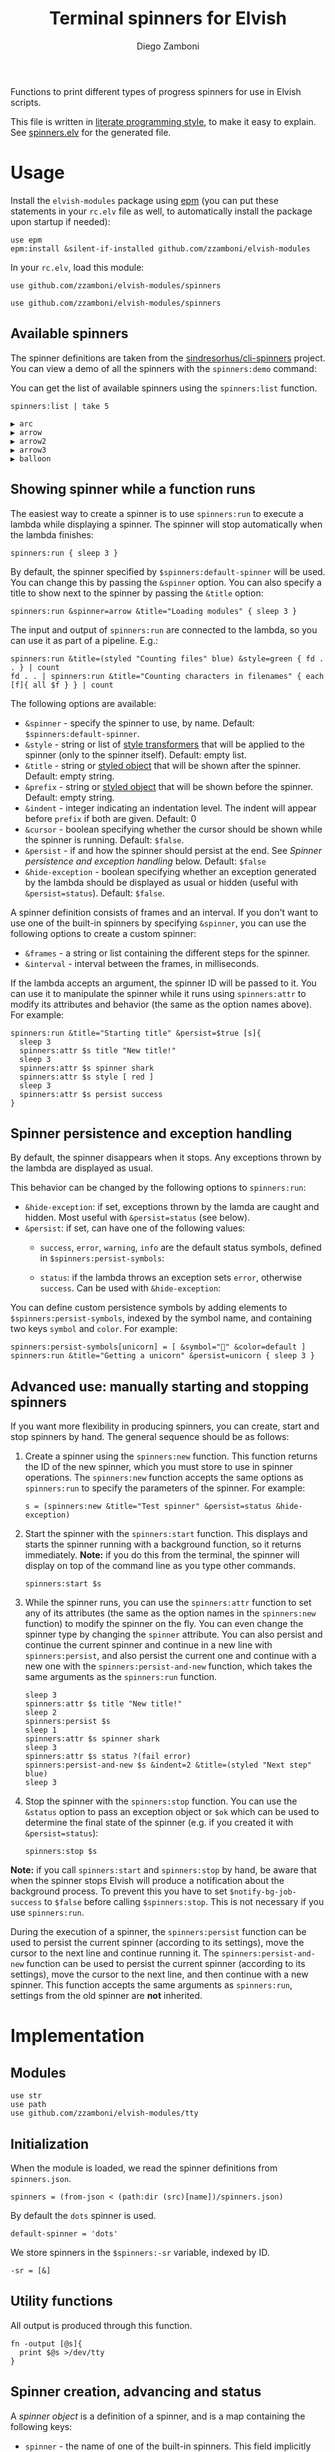 #+title: Terminal spinners for Elvish
#+author: Diego Zamboni
#+email: diego@zzamboni.org

#+name: module-summary
Functions to print different types of progress spinners for use in Elvish scripts.

This file is written in [[https://leanpub.com/lit-config][literate programming style]], to make it easy to explain. See [[file:spinners.elv][spinners.elv]] for the generated file.

* Table of Contents :TOC_3:noexport:
- [[#usage][Usage]]
  - [[#available-spinners][Available spinners]]
  - [[#showing-spinner-while-a-function-runs][Showing spinner while a function runs]]
  - [[#spinner-persistence-and-exception-handling][Spinner persistence and exception handling]]
  - [[#advanced-use-manually-starting-and-stopping-spinners][Advanced use: manually starting and stopping spinners]]
- [[#implementation][Implementation]]
  - [[#modules][Modules]]
  - [[#initialization][Initialization]]
  - [[#utility-functions][Utility functions]]
  - [[#spinner-creation-advancing-and-status][Spinner creation, advancing and status]]
  - [[#starting-and-stopping-a-spinner][Starting and stopping a spinner]]
  - [[#running-a-function-with-a-spinner][Running a function with a spinner]]
  - [[#list-and-demo-mode][List and demo mode]]
  - [[#spinner-definitions][Spinner definitions]]

* Usage

Install the =elvish-modules= package using [[https://elvish.io/ref/epm.html][epm]] (you can put these statements in your =rc.elv= file as well, to automatically install the package upon startup if needed):

#+begin_src elvish
use epm
epm:install &silent-if-installed github.com/zzamboni/elvish-modules
#+end_src

In your =rc.elv=, load this module:

#+begin_src elvish
use github.com/zzamboni/elvish-modules/spinners
#+end_src

#+begin_src elvish :tangle spinners-examples.elv :export none
use github.com/zzamboni/elvish-modules/spinners
#+end_src
** Available spinners

The spinner definitions are taken from the [[https://github.com/sindresorhus/cli-spinners/][sindresorhus/cli-spinners]] project. You can view a demo of all the spinners with the =spinners:demo= command:

[[file:images/spinners-demo.gif]]

You can get the list of available spinners using the =spinners:list= function.

#+begin_src elvish :use github.com/zzamboni/elvish-modules/spinners :exports both
spinners:list | take 5
#+end_src

#+results:
: ▶ arc
: ▶ arrow
: ▶ arrow2
: ▶ arrow3
: ▶ balloon

** Showing spinner while a function runs

The easiest way to create a spinner is to use =spinners:run= to execute a lambda while displaying a spinner. The spinner will stop automatically when the lambda finishes:

#+begin_src elvish :tangle spinners-examples.elv
spinners:run { sleep 3 }
#+end_src

By default, the spinner specified by =$spinners:default-spinner= will be used. You can change this by passing the =&spinner= option. You can also specify a title to show next to the spinner by passing the =&title= option:

#+begin_src elvish :tangle spinners-examples.elv
spinners:run &spinner=arrow &title="Loading modules" { sleep 3 }
#+end_src

The input and output of =spinners:run= are connected to the lambda, so you can use it as part of a pipeline. E.g.:

#+begin_src elvish :tangle spinners-examples.elv
spinners:run &title=(styled "Counting files" blue) &style=green { fd . . } | count
fd . . | spinners:run &title="Counting characters in filenames" { each [f]{ all $f } } | count
#+end_src

The following options are available:

- =&spinner= - specify the spinner to use, by name. Default: =$spinners:default-spinner=.
- =&style= - string or list of [[https://elv.sh/ref/builtin.html#styled][style transformers]] that will be applied to the spinner (only to the spinner itself). Default: empty list.
- =&title= - string or [[https://elv.sh/ref/builtin.html#styled][styled object]] that will be shown after the spinner. Default: empty string.
- =&prefix= - string or  [[https://elv.sh/ref/builtin.html#styled][styled object]] that will be shown before the spinner. Default: empty string.
- =&indent= - integer indicating an indentation level. The indent will appear before =prefix= if both are given. Default: 0
- =&cursor= - boolean specifying whether the cursor should be shown while the spinner is running. Default: =$false=.
- =&persist= - if and how the spinner should persist at the end. See /Spinner persistence and exception handling/ below. Default: =$false=
- =&hide-exception= - boolean specifying whether an exception generated by the lambda should be displayed as usual or hidden (useful with =&persist=status=). Default: =$false=.

A spinner definition consists of frames and an interval. If you don't want to use one of the built-in spinners by specifying =&spinner=, you can use the following options to create a custom spinner:
- =&frames= - a string or list containing the different steps for the spinner.
- =&interval= - interval between the frames, in milliseconds.

If the lambda accepts an argument, the spinner ID will be passed to it. You can use it to manipulate the spinner while it runs using =spinners:attr= to modify its attributes and behavior (the same as the option names above). For example:

#+begin_src elvish :tangle spinners-examples.elv
spinners:run &title="Starting title" &persist=$true [s]{
  sleep 3
  spinners:attr $s title "New title!"
  sleep 3
  spinners:attr $s spinner shark
  spinners:attr $s style [ red ]
  sleep 3
  spinners:attr $s persist success
}
#+end_src

** Spinner persistence and exception handling

By default, the spinner disappears when it stops. Any exceptions thrown by the lambda are displayed as usual.

This behavior can be changed by the following options to =spinners:run=:

- =&hide-exception=: if set, exceptions thrown by the lamda are caught and hidden. Most useful with =&persist=status= (see below).
- =&persist=: if set, can have one of the following values:
  - =success=, =error=, =warning=, =info= are the default status symbols, defined in =$spinners:persist-symbols=:

    [[file:images/spinners-persist-symbols.jpg]]

  - =status=: if the lambda throws an exception sets =error=, otherwise =success=. Can be used with =&hide-exception=:

    [[file:images/spinners-persist-status.jpg]]

You can define custom persistence symbols by adding elements to =$spinners:persist-symbols=, indexed by the symbol name, and containing two keys =symbol= and =color=. For example:

#+begin_src elvish :tangle spinners-examples.elv
spinners:persist-symbols[unicorn] = [ &symbol="🦄" &color=default ]
spinners:run &title="Getting a unicorn" &persist=unicorn { sleep 3 }
#+end_src

[[file:images/spinners-persist-unicorn.gif]]

** Advanced use: manually starting and stopping spinners

If you want more flexibility in producing spinners, you can create, start and stop spinners by hand. The general sequence should be as follows:

1. Create a spinner using the =spinners:new= function. This function returns the ID of the new spinner, which you must store to use in spinner operations. The =spinners:new= function accepts the same options as =spinners:run= to specify the parameters of the spinner. For example:
   #+begin_src elvish :tangle spinners-examples.elv
s = (spinners:new &title="Test spinner" &persist=status &hide-exception)
   #+end_src
2. Start the spinner with the =spinners:start= function. This displays and starts the spinner running with a background function, so it returns immediately. *Note:* if you do this from the terminal, the spinner will display on top of the command line as you type other commands.
   #+begin_src elvish :tangle spinners-examples.elv
spinners:start $s
   #+end_src
3. While the spinner runs, you can use the =spinners:attr= function to set any of its attributes (the same as the option names in the =spinners:new= function) to modify the spinner on the fly. You can even change the spinner type by changing the =spinner= attribute. You can also persist and continue the current spinner and continue in a new line with =spinners:persist=, and also persist the current one and continue with a new one with the =spinners:persist-and-new= function, which takes the same arguments as the =spinners:run= function.
   #+begin_src elvish :tangle spinners-examples.elv
sleep 3
spinners:attr $s title "New title!"
sleep 2
spinners:persist $s
sleep 1
spinners:attr $s spinner shark
sleep 3
spinners:attr $s status ?(fail error)
spinners:persist-and-new $s &indent=2 &title=(styled "Next step" blue)
sleep 3
   #+end_src
4. Stop the spinner with the =spinners:stop= function. You can use the =&status= option to pass an exception object or =$ok= which can be used to determine the final state of the spinner (e.g. if you created it with =&persist=status=):
   #+begin_src elvish :tangle spinners-examples.elv
spinners:stop $s
   #+end_src

*Note:* if you call =spinners:start= and =spinners:stop= by hand, be aware that when the spinner stops Elvish will produce a notification about the background process. To prevent this you have to set =$notify-bg-job-success= to =$false= before calling =$spinners:stop=. This is not necessary if you use =spinners:run=.

During the execution of a spinner, the =spinners:persist= function can be used to persist the current spinner (according to its settings), move the cursor to the next line and continue running it. The =spinners:persist-and-new= function can be used to persist the current spinner (according to its settings), move the cursor to the next line, and then continue with a new spinner. This function accepts the same arguments as =spinners:run=, settings from the old spinner are *not* inherited.

* Implementation
:PROPERTIES:
:header-args:elvish: :tangle (concat (file-name-sans-extension (buffer-file-name)) ".elv")
:header-args: :mkdirp yes :comments no
:END:

** Modules

#+begin_src elvish
use str
use path
use github.com/zzamboni/elvish-modules/tty
#+end_src

** Initialization

When the module is loaded, we read the spinner definitions from =spinners.json=.

#+begin_src elvish
spinners = (from-json < (path:dir (src)[name])/spinners.json)
#+end_src

By default the =dots= spinner is used.

#+begin_src elvish
default-spinner = 'dots'
#+end_src

We store spinners in the =$spinners:-sr= variable, indexed by ID.

#+begin_src elvish
-sr = [&]
#+end_src

** Utility functions

All output is produced through this function.

#+begin_src elvish
fn -output [@s]{
  print $@s >/dev/tty
}
#+end_src

** Spinner creation, advancing and status

A /spinner object/ is a definition of a spinner, and is a map containing the following keys:

- =spinner= - the name of one of the built-in spinners. This field implicitly defines =frames= and =interval=:
  - =frames= - a string or list containing the different steps for the spinner.
  - =interval= - interval between the frames, in milliseconds.
- =style= - an optional list of [[https://elv.sh/ref/builtin.html#styled][style transformers]] that will be applied to the spinner characters.
- =title= - an optional string or [[https://elv.sh/ref/builtin.html#styled][styled object]] that will be shown after the spinner.
- =prefix= - an optional string or  [[https://elv.sh/ref/builtin.html#styled][styled object]] that will be shown before the spinner.
- =indent= - an optional integer indicating an indentation level. The indent will appear before =prefix= if both are given.
- =cursor= - an optional boolean specifying whether the cursor should be shown while the spinner is running. Default is to hide it.
- =persist= - an optional boolean specifying whether the spinner should be left in place and the cursor moved to the next line when the spinner finishes running. By default the spinner is cleared when it finishes running, and the cursor stays at the beginning of the line.
- =current= - the current step of the spinner as it runs.
- =id= - unique identifier for the spinner. By default generated as a UUID (if the =uuidgen= command is present) or a random number, but can be specified using the =&id= option if desired.

=spinners:new= creates a new spinner object containing the keys above, stores it in the registry, and returns its ID. The =&spinner= option can be used to initialize =&frames= and =&interval= from the default spinner definitions. If not given, =$spinners:default-spinner= is used. If =&frames= and =&interval= are given, they are used to override the default values. =&title=, =&prefix= and =&style= default to empty.

#+begin_src elvish
fn new [&spinner=$nil &frames=$nil &interval=$nil &title="" &style=[] &prefix="" &indent=0 &cursor=$false &persist=$false &hide-exception=$false &id=$nil]{
  # Determine ID to use
  id = (or $id (e = ?(uuidgen)) (randint 0 9999999))
  # Use default spinner if none is specified
  if (not $spinner) { spinner = $default-spinner }
  # Automatically convert non-list styles, so you can do e.g. &style=red
  if (not-eq (kind-of $style) list) { style = [$style] }
  # Create and store the new spinner object
  -sr[$id] = [
    &id=             $id
    &spinner=        $spinner
    &frames=         (or $frames $spinners[$spinner][frames])
    &interval=       (or $interval $spinners[$spinner][interval])
    &title=          $title
    &prefix=         $prefix
    &indent=         $indent
    &style=          $style
    &cursor=         $cursor
    &persist=        $persist
    &hide-exception= $hide-exception
    &current=        0
    &status=         $ok
    &stop=           $false
  ]
  # Return ID of the new spinner
  put $id
}
#+end_src

Once a spinner object is created, =spinners:step= can be used to display and advance the spinner. This function returns an updated spinner object, which needs to be stored by the caller (Elvish does not support modifying arguments by reference).

#+begin_src elvish
fn step [spinner]{
  steps = $-sr[$spinner][frames]
  indentation = (str:join '' [(repeat $-sr[$spinner][indent] ' ')])
  pre-string = (if (not-eq $-sr[$spinner][prefix] '') { put $-sr[$spinner][prefix]' ' } else { put '' })
  post-string = (if (not-eq $-sr[$spinner][title] '') { put ' '$-sr[$spinner][title] } else { put '' })
  tty:set-cursor-pos (all $-sr[$spinner][initial-pos])
  -output $indentation$pre-string(styled $steps[$-sr[$spinner][current]] (all $-sr[$spinner][style]))$post-string
  tty:clear-line
  inc = 1
  if (eq (kind-of $steps string)) {
    inc = (count $steps[$-sr[$spinner][current]])
  }
  -sr[$spinner][current] = (% (+ $-sr[$spinner][current] $inc) (count $steps))
}
#+end_src

Set the status of the spinner to different outcomes, will be displayed the next time the =step= function is called. The definition of the symbols to display can be customized by adding or changing elements in =$spinners:persist-symbols=.

#+begin_src elvish
persist-symbols = [
  &success= [ &symbol="✔" &color=green ]
  &error=   [ &symbol="✖" &color=red ]
  &warning= [ &symbol="⚠" &color=yellow ]
  &info=    [ &symbol="ℹ" &color=blue ]
]
#+end_src

#+begin_src elvish
fn set-symbol [spinner symbol]{
  -sr[$spinner][frames] = [ $persist-symbols[$symbol][symbol] ]
  -sr[$spinner][style] = [ $persist-symbols[$symbol][color] ]
  -sr[$spinner][current] = 0
}
#+end_src

Wait an amount of time as defined by the spinner's =interval= field.

#+begin_src elvish
fn spinner-sleep [s]{
  sleep (to-string (/ $-sr[$s][interval] 1000))
}
#+end_src

Persist a spinner by setting its symbol to the one corresponding to its =persist= field (if any, otherwise just leave it as-is), and then moving the cursor to the next line and storing the new position as the spinner's =initial-pos= field.

#+begin_src elvish
fn persist [spinner]{
  if (eq $-sr[$spinner][persist] status) {
    if $-sr[$spinner][status] {
      set-symbol $spinner success
    } else {
      set-symbol $spinner error
    }
  } elif (eq (kind-of $-sr[$spinner][persist]) string) {
    set-symbol $spinner $-sr[$spinner][persist]
  }
  step $spinner
  -output "\n"
  -sr[$spinner][initial-pos] = [(tty:cursor-pos)]
}
#+end_src

Individual fields of a spinner can be queried or modified using the =spinners:attr= function. If no value is given, returns the value of the attribute, otherwise just sets it (no return value). The =spinner= field is treated specially by fetching the corresponding =frames= and =interval= attributes from the default spinner definitions, instead of just storing its value. It also resets the =current= counter to zero, since different spinners have different number of frames.

#+begin_src elvish
fn attr [id attr @val]{
  if (has-key $-sr $id) {
    if (eq $val []) {
      put $-sr[$id][$attr]
    } else {
      if (eq $attr spinner) {
        # Automatically populate frames and interval based on spinner
        name = $val[0]
        -sr[$id][spinner]  = $name
        -sr[$id][frames]   = $spinners[$name][frames]
        -sr[$id][interval] = $spinners[$name][interval]
        -sr[$id][current]  = 0
      } elif (eq $attr style) {
        # Automatically convert non-list styles, so you can do e.g. &style=red
        style = $val[0]
        if (not-eq (kind-of $style) list) { style = [$style] }
        -sr[$id][style] = $style
      } else {
        -sr[$id][$attr] = $val[0]
      }
    }
  } else {
    fail "Nonexisting spinner with ID "$id
  }
}
#+end_src

** Starting and stopping a spinner

Start a and stop a background spinner. The spinner is shown by a background function which will run until the spinner's =stop= flag is set.

*Note:* if you call =spinners:start= and =spinners:stop= by hand, be aware that when the spinner stops Elvish will produce a notification about the background process. To prevent this you have to set =$notify-bg-job-success= to =$false= before calling =$spinners:stop=. This is not necessary if you use =spinners:run=.

The =spinners:do-spinner= function is the one that actually does the work of:

- Hiding the cursor if necessary;
- Cycling the spinner until its =stop= field is set (this requires a parallel process that sets this flag eventually);
- Persisting the spinner with the appropriate symbol or clearing it, according to its configuration;
- Reissuing any exceptions, if necessary;
- Deleting the spinner definition from the internal registry.

#+begin_src elvish
fn do-spinner [spinner]{
  if (not $-sr[$spinner][cursor]) {
    tty:hide-cursor
  }
  -sr[$spinner][initial-pos] = [(tty:cursor-pos)]
  while (not $-sr[$spinner][stop]) {
    step $spinner
    spinner-sleep $spinner
    if (has-key $-sr[$spinner] next-spinner-id) {
      next-spinner-id = $-sr[$spinner][next-spinner-id]
      # Indicator to persist the current spinner and continue with a new definition
      persist $spinner
      -sr[$spinner] = $-sr[$next-spinner-id]
      -sr[$spinner][id] = $spinner
      -sr[$spinner][initial-pos] = [(tty:cursor-pos)]
      del -sr[$next-spinner-id]
    }
  }
  if $-sr[$spinner][persist] {
    persist $spinner
  } else {
    tty:set-cursor-pos (all $-sr[$spinner][initial-pos])
    tty:clear-line
  }
  if (not $-sr[$spinner][cursor]) { tty:show-cursor }
  if (and (not $-sr[$spinner][status]) (not $-sr[$spinner][hide-exception])) {
    show $-sr[$spinner][status]
  }
  del -sr[$spinner]
}
#+end_src

The =spinners:start= function simply calls =do-spinner= in the background.

#+begin_src elvish
fn start [spinner]{
  do-spinner $spinner &
}
#+end_src

Stop execution of a spinner by setting its =stop= flag. This will be caught by the spinner process in the background, which does the work of stopping, persisting and removing the spinner. The =&status= option should be used to pass an exception object used to set the status of the spinner.

#+begin_src elvish
fn stop [spinner &status=$ok]{
  -sr[$spinner][status] = $status
  -sr[$spinner][stop] = $true
}
#+end_src

** Running a function with a spinner

Simplest point of entry for displaying a spinner while a function is running. Takes a lambda as the only mandatory argument. A spinner will be automatically created and displayed until the lambda finishes. It takes the same options as =spinners:new=, which can be used to specify the details of the spinner to use.

#+begin_src elvish
fn run [&spinner=$nil &frames=$nil &interval=$nil &title="" &style=[] &prefix="" &indent=0 &cursor=$false &persist=$false &hide-exception=$false f]{
  # Create spinner
  s = (new &spinner=$spinner &frames=$frames &interval=$interval &title=$title &style=$style &prefix=$prefix &indent=$indent &cursor=$cursor &persist=$persist &hide-exception=$hide-exception)
  # Determine whether to pass the spinner ID to the function
  f-args = [$s]
  if (eq $f[arg-names] []) { f-args = [] }
  # Run spinner in parallel with the function
  status = $ok
  run-parallel {
    do-spinner $s
  } {
    status = $ok
    try {
      $f $@f-args
    } except e {
      status = $e
    } finally {
      # Short pause to avoid a potential race condition when the
      # function finishes too quickly
      sleep 0.05
      stop &status=$status $s
    }
  }
}
#+end_src

During the execution of a spinner, the =spinners:persist-and-new= function can be used to persist the current spinner (according to its settings), move the cursor to the next line, and then continue with a new spinner. This function accepts the same arguments as =spinners:run=, settings from the old spinner are *not* inherited.

#+begin_src elvish
fn persist-and-new [old-spinner &spinner=$nil &frames=$nil &interval=$nil &title="" &style=[] &prefix="" &indent=0 &cursor=$false &persist=$false &hide-exception=$false]{
  new-spinner = (new &spinner=$spinner &frames=$frames &interval=$interval &title=$title &style=$style &prefix=$prefix &indent=$indent &cursor=$cursor &persist=$persist &hide-exception=$hide-exception)
  -sr[$old-spinner][next-spinner-id] = $new-spinner
}
#+end_src
** List and demo mode

Return the list of available spinners

#+begin_src elvish
fn list {
  keys $spinners | order
}
#+end_src

Produce all the spinners in sequence.

#+begin_src elvish
fn demo [&time=2 &style=blue &persist=$false]{
  list | each [s]{
    run &spinner=$s &title=$s &style=$style &persist=$persist { sleep $time }
  }
}
#+end_src

** Spinner definitions

The spinner definitions are taken from the [[https://github.com/sindresorhus/cli-spinners/][sindresorhus/cli-spinners]] project, released under the following license:

#+begin_example
  MIT License

  Copyright (c) Sindre Sorhus <sindresorhus@gmail.com> (https://sindresorhus.com)

  Permission is hereby granted, free of charge, to any person obtaining
  a copy of this software and associated documentation files (the
  "Software"), to deal in the Software without restriction, including
  without limitation the rights to use, copy, modify, merge, publish,
  distribute, sublicense, and/or sell copies of the Software, and to
  permit persons to whom the Software is furnished to do so, subject to
  the following conditions:

  The above copyright notice and this permission notice shall be
  included in all copies or substantial portions of the Software.

  THE SOFTWARE IS PROVIDED "AS IS", WITHOUT WARRANTY OF ANY KIND,
  EXPRESS OR IMPLIED, INCLUDING BUT NOT LIMITED TO THE WARRANTIES OF
  MERCHANTABILITY, FITNESS FOR A PARTICULAR PURPOSE AND
  NONINFRINGEMENT. IN NO EVENT SHALL THE AUTHORS OR COPYRIGHT HOLDERS BE
  LIABLE FOR ANY CLAIM, DAMAGES OR OTHER LIABILITY, WHETHER IN AN ACTION
  OF CONTRACT, TORT OR OTHERWISE, ARISING FROM, OUT OF OR IN CONNECTION
  WITH THE SOFTWARE OR THE USE OR OTHER DEALINGS IN THE SOFTWARE.
#+end_example

#+begin_src javascript :tangle spinners.json
{
    "dots": {
        "interval": 80,
        "frames": [
            "⠋",
            "⠙",
            "⠹",
            "⠸",
            "⠼",
            "⠴",
            "⠦",
            "⠧",
            "⠇",
            "⠏"
        ]
    },
    "dots2": {
        "interval": 80,
        "frames": [
            "⣾",
            "⣽",
            "⣻",
            "⢿",
            "⡿",
            "⣟",
            "⣯",
            "⣷"
        ]
    },
    "dots3": {
        "interval": 80,
        "frames": [
            "⠋",
            "⠙",
            "⠚",
            "⠞",
            "⠖",
            "⠦",
            "⠴",
            "⠲",
            "⠳",
            "⠓"
        ]
    },
    "dots4": {
        "interval": 80,
        "frames": [
            "⠄",
            "⠆",
            "⠇",
            "⠋",
            "⠙",
            "⠸",
            "⠰",
            "⠠",
            "⠰",
            "⠸",
            "⠙",
            "⠋",
            "⠇",
            "⠆"
        ]
    },
    "dots5": {
        "interval": 80,
        "frames": [
            "⠋",
            "⠙",
            "⠚",
            "⠒",
            "⠂",
            "⠂",
            "⠒",
            "⠲",
            "⠴",
            "⠦",
            "⠖",
            "⠒",
            "⠐",
            "⠐",
            "⠒",
            "⠓",
            "⠋"
        ]
    },
    "dots6": {
        "interval": 80,
        "frames": [
            "⠁",
            "⠉",
            "⠙",
            "⠚",
            "⠒",
            "⠂",
            "⠂",
            "⠒",
            "⠲",
            "⠴",
            "⠤",
            "⠄",
            "⠄",
            "⠤",
            "⠴",
            "⠲",
            "⠒",
            "⠂",
            "⠂",
            "⠒",
            "⠚",
            "⠙",
            "⠉",
            "⠁"
        ]
    },
    "dots7": {
        "interval": 80,
        "frames": [
            "⠈",
            "⠉",
            "⠋",
            "⠓",
            "⠒",
            "⠐",
            "⠐",
            "⠒",
            "⠖",
            "⠦",
            "⠤",
            "⠠",
            "⠠",
            "⠤",
            "⠦",
            "⠖",
            "⠒",
            "⠐",
            "⠐",
            "⠒",
            "⠓",
            "⠋",
            "⠉",
            "⠈"
        ]
    },
    "dots8": {
        "interval": 80,
        "frames": [
            "⠁",
            "⠁",
            "⠉",
            "⠙",
            "⠚",
            "⠒",
            "⠂",
            "⠂",
            "⠒",
            "⠲",
            "⠴",
            "⠤",
            "⠄",
            "⠄",
            "⠤",
            "⠠",
            "⠠",
            "⠤",
            "⠦",
            "⠖",
            "⠒",
            "⠐",
            "⠐",
            "⠒",
            "⠓",
            "⠋",
            "⠉",
            "⠈",
            "⠈"
        ]
    },
    "dots9": {
        "interval": 80,
        "frames": [
            "⢹",
            "⢺",
            "⢼",
            "⣸",
            "⣇",
            "⡧",
            "⡗",
            "⡏"
        ]
    },
    "dots10": {
        "interval": 80,
        "frames": [
            "⢄",
            "⢂",
            "⢁",
            "⡁",
            "⡈",
            "⡐",
            "⡠"
        ]
    },
    "dots11": {
        "interval": 100,
        "frames": [
            "⠁",
            "⠂",
            "⠄",
            "⡀",
            "⢀",
            "⠠",
            "⠐",
            "⠈"
        ]
    },
    "dots12": {
        "interval": 80,
        "frames": [
            "⢀⠀",
            "⡀⠀",
            "⠄⠀",
            "⢂⠀",
            "⡂⠀",
            "⠅⠀",
            "⢃⠀",
            "⡃⠀",
            "⠍⠀",
            "⢋⠀",
            "⡋⠀",
            "⠍⠁",
            "⢋⠁",
            "⡋⠁",
            "⠍⠉",
            "⠋⠉",
            "⠋⠉",
            "⠉⠙",
            "⠉⠙",
            "⠉⠩",
            "⠈⢙",
            "⠈⡙",
            "⢈⠩",
            "⡀⢙",
            "⠄⡙",
            "⢂⠩",
            "⡂⢘",
            "⠅⡘",
            "⢃⠨",
            "⡃⢐",
            "⠍⡐",
            "⢋⠠",
            "⡋⢀",
            "⠍⡁",
            "⢋⠁",
            "⡋⠁",
            "⠍⠉",
            "⠋⠉",
            "⠋⠉",
            "⠉⠙",
            "⠉⠙",
            "⠉⠩",
            "⠈⢙",
            "⠈⡙",
            "⠈⠩",
            "⠀⢙",
            "⠀⡙",
            "⠀⠩",
            "⠀⢘",
            "⠀⡘",
            "⠀⠨",
            "⠀⢐",
            "⠀⡐",
            "⠀⠠",
            "⠀⢀",
            "⠀⡀"
        ]
    },
    "dots8Bit": {
        "interval": 80,
        "frames": [
            "⠀",
            "⠁",
            "⠂",
            "⠃",
            "⠄",
            "⠅",
            "⠆",
            "⠇",
            "⡀",
            "⡁",
            "⡂",
            "⡃",
            "⡄",
            "⡅",
            "⡆",
            "⡇",
            "⠈",
            "⠉",
            "⠊",
            "⠋",
            "⠌",
            "⠍",
            "⠎",
            "⠏",
            "⡈",
            "⡉",
            "⡊",
            "⡋",
            "⡌",
            "⡍",
            "⡎",
            "⡏",
            "⠐",
            "⠑",
            "⠒",
            "⠓",
            "⠔",
            "⠕",
            "⠖",
            "⠗",
            "⡐",
            "⡑",
            "⡒",
            "⡓",
            "⡔",
            "⡕",
            "⡖",
            "⡗",
            "⠘",
            "⠙",
            "⠚",
            "⠛",
            "⠜",
            "⠝",
            "⠞",
            "⠟",
            "⡘",
            "⡙",
            "⡚",
            "⡛",
            "⡜",
            "⡝",
            "⡞",
            "⡟",
            "⠠",
            "⠡",
            "⠢",
            "⠣",
            "⠤",
            "⠥",
            "⠦",
            "⠧",
            "⡠",
            "⡡",
            "⡢",
            "⡣",
            "⡤",
            "⡥",
            "⡦",
            "⡧",
            "⠨",
            "⠩",
            "⠪",
            "⠫",
            "⠬",
            "⠭",
            "⠮",
            "⠯",
            "⡨",
            "⡩",
            "⡪",
            "⡫",
            "⡬",
            "⡭",
            "⡮",
            "⡯",
            "⠰",
            "⠱",
            "⠲",
            "⠳",
            "⠴",
            "⠵",
            "⠶",
            "⠷",
            "⡰",
            "⡱",
            "⡲",
            "⡳",
            "⡴",
            "⡵",
            "⡶",
            "⡷",
            "⠸",
            "⠹",
            "⠺",
            "⠻",
            "⠼",
            "⠽",
            "⠾",
            "⠿",
            "⡸",
            "⡹",
            "⡺",
            "⡻",
            "⡼",
            "⡽",
            "⡾",
            "⡿",
            "⢀",
            "⢁",
            "⢂",
            "⢃",
            "⢄",
            "⢅",
            "⢆",
            "⢇",
            "⣀",
            "⣁",
            "⣂",
            "⣃",
            "⣄",
            "⣅",
            "⣆",
            "⣇",
            "⢈",
            "⢉",
            "⢊",
            "⢋",
            "⢌",
            "⢍",
            "⢎",
            "⢏",
            "⣈",
            "⣉",
            "⣊",
            "⣋",
            "⣌",
            "⣍",
            "⣎",
            "⣏",
            "⢐",
            "⢑",
            "⢒",
            "⢓",
            "⢔",
            "⢕",
            "⢖",
            "⢗",
            "⣐",
            "⣑",
            "⣒",
            "⣓",
            "⣔",
            "⣕",
            "⣖",
            "⣗",
            "⢘",
            "⢙",
            "⢚",
            "⢛",
            "⢜",
            "⢝",
            "⢞",
            "⢟",
            "⣘",
            "⣙",
            "⣚",
            "⣛",
            "⣜",
            "⣝",
            "⣞",
            "⣟",
            "⢠",
            "⢡",
            "⢢",
            "⢣",
            "⢤",
            "⢥",
            "⢦",
            "⢧",
            "⣠",
            "⣡",
            "⣢",
            "⣣",
            "⣤",
            "⣥",
            "⣦",
            "⣧",
            "⢨",
            "⢩",
            "⢪",
            "⢫",
            "⢬",
            "⢭",
            "⢮",
            "⢯",
            "⣨",
            "⣩",
            "⣪",
            "⣫",
            "⣬",
            "⣭",
            "⣮",
            "⣯",
            "⢰",
            "⢱",
            "⢲",
            "⢳",
            "⢴",
            "⢵",
            "⢶",
            "⢷",
            "⣰",
            "⣱",
            "⣲",
            "⣳",
            "⣴",
            "⣵",
            "⣶",
            "⣷",
            "⢸",
            "⢹",
            "⢺",
            "⢻",
            "⢼",
            "⢽",
            "⢾",
            "⢿",
            "⣸",
            "⣹",
            "⣺",
            "⣻",
            "⣼",
            "⣽",
            "⣾",
            "⣿"
        ]
    },
    "line": {
        "interval": 130,
        "frames": [
            "-",
            "\\",
            "|",
            "/"
        ]
    },
    "line2": {
        "interval": 100,
        "frames": [
            "⠂",
            "-",
            "–",
            "—",
            "–",
            "-"
        ]
    },
    "pipe": {
        "interval": 100,
        "frames": [
            "┤",
            "┘",
            "┴",
            "└",
            "├",
            "┌",
            "┬",
            "┐"
        ]
    },
    "simpleDots": {
        "interval": 400,
        "frames": [
            ".  ",
            ".. ",
            "...",
            "   "
        ]
    },
    "simpleDotsScrolling": {
        "interval": 200,
        "frames": [
            ".  ",
            ".. ",
            "...",
            " ..",
            "  .",
            "   "
        ]
    },
    "star": {
        "interval": 70,
        "frames": [
            "✶",
            "✸",
            "✹",
            "✺",
            "✹",
            "✷"
        ]
    },
    "star2": {
        "interval": 80,
        "frames": [
            "+",
            "x",
            "*"
        ]
    },
    "flip": {
        "interval": 70,
        "frames": [
            "_",
            "_",
            "_",
            "-",
            "`",
            "`",
            "'",
            "´",
            "-",
            "_",
            "_",
            "_"
        ]
    },
    "hamburger": {
        "interval": 100,
        "frames": [
            "☱",
            "☲",
            "☴"
        ]
    },
    "growVertical": {
        "interval": 120,
        "frames": [
            "▁",
            "▃",
            "▄",
            "▅",
            "▆",
            "▇",
            "▆",
            "▅",
            "▄",
            "▃"
        ]
    },
    "growHorizontal": {
        "interval": 120,
        "frames": [
            "▏",
            "▎",
            "▍",
            "▌",
            "▋",
            "▊",
            "▉",
            "▊",
            "▋",
            "▌",
            "▍",
            "▎"
        ]
    },
    "balloon": {
        "interval": 140,
        "frames": [
            " ",
            ".",
            "o",
            "O",
            "@",
            "*",
            " "
        ]
    },
    "balloon2": {
        "interval": 120,
        "frames": [
            ".",
            "o",
            "O",
            "°",
            "O",
            "o",
            "."
        ]
    },
    "noise": {
        "interval": 100,
        "frames": [
            "▓",
            "▒",
            "░"
        ]
    },
    "bounce": {
        "interval": 120,
        "frames": [
            "⠁",
            "⠂",
            "⠄",
            "⠂"
        ]
    },
    "boxBounce": {
        "interval": 120,
        "frames": [
            "▖",
            "▘",
            "▝",
            "▗"
        ]
    },
    "boxBounce2": {
        "interval": 100,
        "frames": [
            "▌",
            "▀",
            "▐",
            "▄"
        ]
    },
    "triangle": {
        "interval": 50,
        "frames": [
            "◢",
            "◣",
            "◤",
            "◥"
        ]
    },
    "arc": {
        "interval": 100,
        "frames": [
            "◜",
            "◠",
            "◝",
            "◞",
            "◡",
            "◟"
        ]
    },
    "circle": {
        "interval": 120,
        "frames": [
            "◡",
            "⊙",
            "◠"
        ]
    },
    "squareCorners": {
        "interval": 180,
        "frames": [
            "◰",
            "◳",
            "◲",
            "◱"
        ]
    },
    "circleQuarters": {
        "interval": 120,
        "frames": [
            "◴",
            "◷",
            "◶",
            "◵"
        ]
    },
    "circleHalves": {
        "interval": 50,
        "frames": [
            "◐",
            "◓",
            "◑",
            "◒"
        ]
    },
    "squish": {
        "interval": 100,
        "frames": [
            "╫",
            "╪"
        ]
    },
    "toggle": {
        "interval": 250,
        "frames": [
            "⊶",
            "⊷"
        ]
    },
    "toggle2": {
        "interval": 80,
        "frames": [
            "▫",
            "▪"
        ]
    },
    "toggle3": {
        "interval": 120,
        "frames": [
            "□",
            "■"
        ]
    },
    "toggle4": {
        "interval": 100,
        "frames": [
            "■",
            "□",
            "▪",
            "▫"
        ]
    },
    "toggle5": {
        "interval": 100,
        "frames": [
            "▮",
            "▯"
        ]
    },
    "toggle6": {
        "interval": 300,
        "frames": [
            "ဝ",
            "၀"
        ]
    },
    "toggle7": {
        "interval": 80,
        "frames": [
            "⦾",
            "⦿"
        ]
    },
    "toggle8": {
        "interval": 100,
        "frames": [
            "◍",
            "◌"
        ]
    },
    "toggle9": {
        "interval": 100,
        "frames": [
            "◉",
            "◎"
        ]
    },
    "toggle10": {
        "interval": 100,
        "frames": [
            "㊂",
            "㊀",
            "㊁"
        ]
    },
    "toggle11": {
        "interval": 50,
        "frames": [
            "⧇",
            "⧆"
        ]
    },
    "toggle12": {
        "interval": 120,
        "frames": [
            "☗",
            "☖"
        ]
    },
    "toggle13": {
        "interval": 80,
        "frames": [
            "=",
            "*",
            "-"
        ]
    },
    "arrow": {
        "interval": 100,
        "frames": [
            "←",
            "↖",
            "↑",
            "↗",
            "→",
            "↘",
            "↓",
            "↙"
        ]
    },
    "arrow2": {
        "interval": 80,
        "frames": [
            "⬆️ ",
            "↗️ ",
            "➡️ ",
            "↘️ ",
            "⬇️ ",
            "↙️ ",
            "⬅️ ",
            "↖️ "
        ]
    },
    "arrow3": {
        "interval": 120,
        "frames": [
            "▹▹▹▹▹",
            "▸▹▹▹▹",
            "▹▸▹▹▹",
            "▹▹▸▹▹",
            "▹▹▹▸▹",
            "▹▹▹▹▸"
        ]
    },
    "bouncingBar": {
        "interval": 80,
        "frames": [
            "[    ]",
            "[=   ]",
            "[==  ]",
            "[=== ]",
            "[ ===]",
            "[  ==]",
            "[   =]",
            "[    ]",
            "[   =]",
            "[  ==]",
            "[ ===]",
            "[====]",
            "[=== ]",
            "[==  ]",
            "[=   ]"
        ]
    },
    "bouncingBall": {
        "interval": 80,
        "frames": [
            "( ●    )",
            "(  ●   )",
            "(   ●  )",
            "(    ● )",
            "(     ●)",
            "(    ● )",
            "(   ●  )",
            "(  ●   )",
            "( ●    )",
            "(●     )"
        ]
    },
    "smiley": {
        "interval": 200,
        "frames": [
            "😄 ",
            "😝 "
        ]
    },
    "monkey": {
        "interval": 300,
        "frames": [
            "🙈 ",
            "🙈 ",
            "🙉 ",
            "🙊 "
        ]
    },
    "hearts": {
        "interval": 100,
        "frames": [
            "💛 ",
            "💙 ",
            "💜 ",
            "💚 ",
            "❤️ "
        ]
    },
    "clock": {
        "interval": 100,
        "frames": [
            "🕛 ",
            "🕐 ",
            "🕑 ",
            "🕒 ",
            "🕓 ",
            "🕔 ",
            "🕕 ",
            "🕖 ",
            "🕗 ",
            "🕘 ",
            "🕙 ",
            "🕚 "
        ]
    },
    "earth": {
        "interval": 180,
        "frames": [
            "🌍 ",
            "🌎 ",
            "🌏 "
        ]
    },
    "material": {
        "interval": 17,
        "frames": [
            "█▁▁▁▁▁▁▁▁▁▁▁▁▁▁▁▁▁▁▁",
            "██▁▁▁▁▁▁▁▁▁▁▁▁▁▁▁▁▁▁",
            "███▁▁▁▁▁▁▁▁▁▁▁▁▁▁▁▁▁",
            "████▁▁▁▁▁▁▁▁▁▁▁▁▁▁▁▁",
            "██████▁▁▁▁▁▁▁▁▁▁▁▁▁▁",
            "██████▁▁▁▁▁▁▁▁▁▁▁▁▁▁",
            "███████▁▁▁▁▁▁▁▁▁▁▁▁▁",
            "████████▁▁▁▁▁▁▁▁▁▁▁▁",
            "█████████▁▁▁▁▁▁▁▁▁▁▁",
            "█████████▁▁▁▁▁▁▁▁▁▁▁",
            "██████████▁▁▁▁▁▁▁▁▁▁",
            "███████████▁▁▁▁▁▁▁▁▁",
            "█████████████▁▁▁▁▁▁▁",
            "██████████████▁▁▁▁▁▁",
            "██████████████▁▁▁▁▁▁",
            "▁██████████████▁▁▁▁▁",
            "▁██████████████▁▁▁▁▁",
            "▁██████████████▁▁▁▁▁",
            "▁▁██████████████▁▁▁▁",
            "▁▁▁██████████████▁▁▁",
            "▁▁▁▁█████████████▁▁▁",
            "▁▁▁▁██████████████▁▁",
            "▁▁▁▁██████████████▁▁",
            "▁▁▁▁▁██████████████▁",
            "▁▁▁▁▁██████████████▁",
            "▁▁▁▁▁██████████████▁",
            "▁▁▁▁▁▁██████████████",
            "▁▁▁▁▁▁██████████████",
            "▁▁▁▁▁▁▁█████████████",
            "▁▁▁▁▁▁▁█████████████",
            "▁▁▁▁▁▁▁▁████████████",
            "▁▁▁▁▁▁▁▁████████████",
            "▁▁▁▁▁▁▁▁▁███████████",
            "▁▁▁▁▁▁▁▁▁███████████",
            "▁▁▁▁▁▁▁▁▁▁██████████",
            "▁▁▁▁▁▁▁▁▁▁██████████",
            "▁▁▁▁▁▁▁▁▁▁▁▁████████",
            "▁▁▁▁▁▁▁▁▁▁▁▁▁███████",
            "▁▁▁▁▁▁▁▁▁▁▁▁▁▁██████",
            "▁▁▁▁▁▁▁▁▁▁▁▁▁▁▁█████",
            "▁▁▁▁▁▁▁▁▁▁▁▁▁▁▁█████",
            "█▁▁▁▁▁▁▁▁▁▁▁▁▁▁▁████",
            "██▁▁▁▁▁▁▁▁▁▁▁▁▁▁▁███",
            "██▁▁▁▁▁▁▁▁▁▁▁▁▁▁▁███",
            "███▁▁▁▁▁▁▁▁▁▁▁▁▁▁███",
            "████▁▁▁▁▁▁▁▁▁▁▁▁▁▁██",
            "█████▁▁▁▁▁▁▁▁▁▁▁▁▁▁█",
            "█████▁▁▁▁▁▁▁▁▁▁▁▁▁▁█",
            "██████▁▁▁▁▁▁▁▁▁▁▁▁▁█",
            "████████▁▁▁▁▁▁▁▁▁▁▁▁",
            "█████████▁▁▁▁▁▁▁▁▁▁▁",
            "█████████▁▁▁▁▁▁▁▁▁▁▁",
            "█████████▁▁▁▁▁▁▁▁▁▁▁",
            "█████████▁▁▁▁▁▁▁▁▁▁▁",
            "███████████▁▁▁▁▁▁▁▁▁",
            "████████████▁▁▁▁▁▁▁▁",
            "████████████▁▁▁▁▁▁▁▁",
            "██████████████▁▁▁▁▁▁",
            "██████████████▁▁▁▁▁▁",
            "▁██████████████▁▁▁▁▁",
            "▁██████████████▁▁▁▁▁",
            "▁▁▁█████████████▁▁▁▁",
            "▁▁▁▁▁████████████▁▁▁",
            "▁▁▁▁▁████████████▁▁▁",
            "▁▁▁▁▁▁███████████▁▁▁",
            "▁▁▁▁▁▁▁▁█████████▁▁▁",
            "▁▁▁▁▁▁▁▁█████████▁▁▁",
            "▁▁▁▁▁▁▁▁▁█████████▁▁",
            "▁▁▁▁▁▁▁▁▁█████████▁▁",
            "▁▁▁▁▁▁▁▁▁▁█████████▁",
            "▁▁▁▁▁▁▁▁▁▁▁████████▁",
            "▁▁▁▁▁▁▁▁▁▁▁████████▁",
            "▁▁▁▁▁▁▁▁▁▁▁▁███████▁",
            "▁▁▁▁▁▁▁▁▁▁▁▁███████▁",
            "▁▁▁▁▁▁▁▁▁▁▁▁▁███████",
            "▁▁▁▁▁▁▁▁▁▁▁▁▁███████",
            "▁▁▁▁▁▁▁▁▁▁▁▁▁▁▁█████",
            "▁▁▁▁▁▁▁▁▁▁▁▁▁▁▁▁████",
            "▁▁▁▁▁▁▁▁▁▁▁▁▁▁▁▁████",
            "▁▁▁▁▁▁▁▁▁▁▁▁▁▁▁▁████",
            "▁▁▁▁▁▁▁▁▁▁▁▁▁▁▁▁▁███",
            "▁▁▁▁▁▁▁▁▁▁▁▁▁▁▁▁▁███",
            "▁▁▁▁▁▁▁▁▁▁▁▁▁▁▁▁▁▁██",
            "▁▁▁▁▁▁▁▁▁▁▁▁▁▁▁▁▁▁██",
            "▁▁▁▁▁▁▁▁▁▁▁▁▁▁▁▁▁▁██",
            "▁▁▁▁▁▁▁▁▁▁▁▁▁▁▁▁▁▁▁█",
            "▁▁▁▁▁▁▁▁▁▁▁▁▁▁▁▁▁▁▁█",
            "▁▁▁▁▁▁▁▁▁▁▁▁▁▁▁▁▁▁▁█",
            "▁▁▁▁▁▁▁▁▁▁▁▁▁▁▁▁▁▁▁▁",
            "▁▁▁▁▁▁▁▁▁▁▁▁▁▁▁▁▁▁▁▁",
            "▁▁▁▁▁▁▁▁▁▁▁▁▁▁▁▁▁▁▁▁",
            "▁▁▁▁▁▁▁▁▁▁▁▁▁▁▁▁▁▁▁▁"
        ]
    },
    "moon": {
        "interval": 80,
        "frames": [
            "🌑 ",
            "🌒 ",
            "🌓 ",
            "🌔 ",
            "🌕 ",
            "🌖 ",
            "🌗 ",
            "🌘 "
        ]
    },
    "runner": {
        "interval": 140,
        "frames": [
            "🚶 ",
            "🏃 "
        ]
    },
    "pong": {
        "interval": 80,
        "frames": [
            "▐⠂       ▌",
            "▐⠈       ▌",
            "▐ ⠂      ▌",
            "▐ ⠠      ▌",
            "▐  ⡀     ▌",
            "▐  ⠠     ▌",
            "▐   ⠂    ▌",
            "▐   ⠈    ▌",
            "▐    ⠂   ▌",
            "▐    ⠠   ▌",
            "▐     ⡀  ▌",
            "▐     ⠠  ▌",
            "▐      ⠂ ▌",
            "▐      ⠈ ▌",
            "▐       ⠂▌",
            "▐       ⠠▌",
            "▐       ⡀▌",
            "▐      ⠠ ▌",
            "▐      ⠂ ▌",
            "▐     ⠈  ▌",
            "▐     ⠂  ▌",
            "▐    ⠠   ▌",
            "▐    ⡀   ▌",
            "▐   ⠠    ▌",
            "▐   ⠂    ▌",
            "▐  ⠈     ▌",
            "▐  ⠂     ▌",
            "▐ ⠠      ▌",
            "▐ ⡀      ▌",
            "▐⠠       ▌"
        ]
    },
    "shark": {
        "interval": 120,
        "frames": [
            "▐|\\____________▌",
            "▐_|\\___________▌",
            "▐__|\\__________▌",
            "▐___|\\_________▌",
            "▐____|\\________▌",
            "▐_____|\\_______▌",
            "▐______|\\______▌",
            "▐_______|\\_____▌",
            "▐________|\\____▌",
            "▐_________|\\___▌",
            "▐__________|\\__▌",
            "▐___________|\\_▌",
            "▐____________|\\▌",
            "▐____________/|▌",
            "▐___________/|_▌",
            "▐__________/|__▌",
            "▐_________/|___▌",
            "▐________/|____▌",
            "▐_______/|_____▌",
            "▐______/|______▌",
            "▐_____/|_______▌",
            "▐____/|________▌",
            "▐___/|_________▌",
            "▐__/|__________▌",
            "▐_/|___________▌",
            "▐/|____________▌"
        ]
    },
    "dqpb": {
        "interval": 100,
        "frames": [
            "d",
            "q",
            "p",
            "b"
        ]
    },
    "weather": {
        "interval": 100,
        "frames": [
            "☀️ ",
            "☀️ ",
            "☀️ ",
            "🌤 ",
            "⛅️ ",
            "🌥 ",
            "☁️ ",
            "🌧 ",
            "🌨 ",
            "🌧 ",
            "🌨 ",
            "🌧 ",
            "🌨 ",
            "⛈ ",
            "🌨 ",
            "🌧 ",
            "🌨 ",
            "☁️ ",
            "🌥 ",
            "⛅️ ",
            "🌤 ",
            "☀️ ",
            "☀️ "
        ]
    },
    "christmas": {
        "interval": 400,
        "frames": [
            "🌲",
            "🎄"
        ]
    },
    "grenade": {
        "interval": 80,
        "frames": [
            "،   ",
            "′   ",
            " ´ ",
            " ‾ ",
            "  ⸌",
            "  ⸊",
            "  |",
            "  ⁎",
            "  ⁕",
            " ෴ ",
            "  ⁓",
            "   ",
            "   ",
            "   "
        ]
    },
    "point": {
        "interval": 125,
        "frames": [
            "∙∙∙",
            "●∙∙",
            "∙●∙",
            "∙∙●",
            "∙∙∙"
        ]
    },
    "layer": {
        "interval": 150,
        "frames": [
            "-",
            "=",
            "≡"
        ]
    },
    "betaWave": {
        "interval": 80,
        "frames": [
            "ρββββββ",
            "βρβββββ",
            "ββρββββ",
            "βββρβββ",
            "ββββρββ",
            "βββββρβ",
            "ββββββρ"
        ]
    }
}
#+end_src

